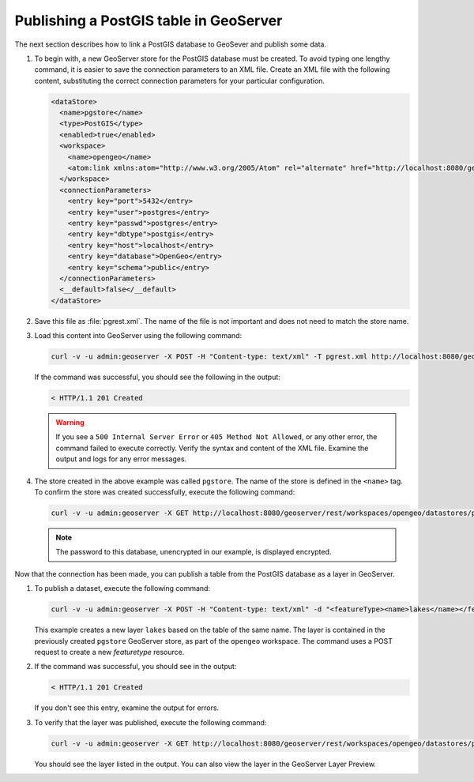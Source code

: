 .. _dataadmin.pgGettingStarted.restload:


Publishing a PostGIS table in GeoServer
---------------------------------------

The next section describes how to link a PostGIS database to GeoSever and publish some data.


#. To begin with, a new GeoServer store for the PostGIS database must be created. To avoid typing one lengthy command, it is easier to save the connection parameters to an XML file. Create an XML file with the following content, substituting the correct connection parameters for your particular configuration.

   .. code-block:: xml

      <dataStore>
        <name>pgstore</name>
        <type>PostGIS</type>
        <enabled>true</enabled>
        <workspace>
          <name>opengeo</name>
          <atom:link xmlns:atom="http://www.w3.org/2005/Atom" rel="alternate" href="http://localhost:8080/geoserver/rest/workspaces/opengeo.xml" type="application/xml"/>
        </workspace>
        <connectionParameters>
          <entry key="port">5432</entry>
          <entry key="user">postgres</entry>
          <entry key="passwd">postgres</entry>
          <entry key="dbtype">postgis</entry>
          <entry key="host">localhost</entry>
          <entry key="database">OpenGeo</entry>
          <entry key="schema">public</entry>
        </connectionParameters>
        <__default>false</__default>
      </dataStore>

#. Save this file as :file:`pgrest.xml`.  The name of the file is not important and does not need to match the store name.

#. Load this content into GeoServer using the following command:

   .. code-block:: console

      curl -v -u admin:geoserver -X POST -H "Content-type: text/xml" -T pgrest.xml http://localhost:8080/geoserver/rest/workspaces/opengeo/datastores.xml

   If the command was successful, you should see the following in the output:

   .. code-block:: console

      < HTTP/1.1 201 Created

   .. Warning:: If you see a ``500 Internal Server Error`` or ``405 Method Not Allowed``, or any other error, the command failed to execute correctly. Verify the syntax and content of the XML file. Examine the output and logs for any error messages.

#. The store created in the above example was called ``pgstore``. The name of the store is defined in the ``<name>`` tag. To confirm the store was created successfully, execute the following command:

   .. code-block:: console

      curl -v -u admin:geoserver -X GET http://localhost:8080/geoserver/rest/workspaces/opengeo/datastores/pgstore.xml

   .. note:: The password to this database, unencrypted in our example, is displayed encrypted.

Now that the connection has been made, you can publish a table from the PostGIS database as a layer in GeoServer.

#. To publish a dataset, execute the following command:

   .. code-block:: console

      curl -v -u admin:geoserver -X POST -H "Content-type: text/xml" -d "<featureType><name>lakes</name></featureType>" http://localhost:8080/geoserver/rest/workspaces/opengeo/datastores/pgstore/featuretypes

   
   This example creates a new layer ``lakes`` based on the table of the same name. The layer is contained in the previously created ``pgstore`` GeoServer store, as part of the ``opengeo`` workspace. The command uses a POST request to create a new *featuretype* resource.

#. If the command was successful, you should see in the output:

   .. code-block:: console

      < HTTP/1.1 201 Created

   If you don't see this entry, examine the output for errors.

#. To verify that the layer was published, execute the following command:

   .. code-block:: console

      curl -v -u admin:geoserver -X GET http://localhost:8080/geoserver/rest/workspaces/opengeo/datastores/pgstore/featuretypes.xml

   You should see the layer listed in the output. You can also view the layer in the GeoServer Layer Preview.



